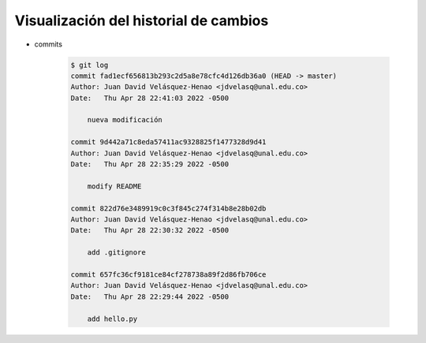 Visualización del historial de cambios
=========================================================================================

* commits

    .. code-block:: bash

        $ git log
        commit fad1ecf656813b293c2d5a8e78cfc4d126db36a0 (HEAD -> master)
        Author: Juan David Velásquez-Henao <jdvelasq@unal.edu.co>
        Date:   Thu Apr 28 22:41:03 2022 -0500

            nueva modificación

        commit 9d442a71c8eda57411ac9328825f1477328d9d41
        Author: Juan David Velásquez-Henao <jdvelasq@unal.edu.co>
        Date:   Thu Apr 28 22:35:29 2022 -0500

            modify README

        commit 822d76e3489919c0c3f845c274f314b8e28b02db
        Author: Juan David Velásquez-Henao <jdvelasq@unal.edu.co>
        Date:   Thu Apr 28 22:30:32 2022 -0500

            add .gitignore

        commit 657fc36cf9181ce84cf278738a89f2d86fb706ce
        Author: Juan David Velásquez-Henao <jdvelasq@unal.edu.co>
        Date:   Thu Apr 28 22:29:44 2022 -0500

            add hello.py
